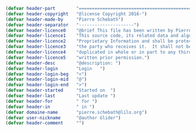 #+BEGIN_COMMENT
# ======================================================================
# @license Copyright 2016-2025 Pierre Schebath
# ---------------------
# 
# @brief This file has been written by Pierre Etienne Charles Schebath Cazoulat.
# 
# This source code, its related data and algorithms are Pierre Schebath
# Proprietary Information and shall be protected in strict confidence by
# the party who receives it.  It shall not be disclosed nor copied nor
# duplicated in whole or in part to any third party without Pierre Schebath
# written prior permission.
# ======================================================================
# std_comment.org for revolution in /home/glider/.emacs.d/revolution/headers/
# @description: header
# 
# Started on  Wed Jun  4 23:44:31 2025 @author Glider
# Last update Wed Jun  4 23:44:40 2025 @author Glider
# ======================================================================
#+END_COMMENT

#+NAME: std_comment()
#+BEGIN_SRC emacs-lisp
(defvar header-part        "======================================================================")
(defvar header-copyright   "@license Copyright 2016-")
(defvar header-made-by     "Pierre Schebath")
(defvar header-separator   "---------------------")
(defvar header-licence0    "@brief This file has been written by Pierre Etienne Charles Schebath Cazoulat.")
(defvar header-licence1    "This source code, its related data and algorithms are Pierre Schebath")
(defvar header-licence2    "Proprietary Information and shall be protected in strict confidence by")
(defvar header-licence3    "the party who receives it.  It shall not be disclosed nor copied nor")
(defvar header-licence4    "duplicated in whole or in part to any third party without Pierre Schebath")
(defvar header-licence5    "written prior permission.")
(defvar header-desc        "@description: ")
(defvar header-login       "Login   ")
(defvar header-login-beg   "<")
(defvar header-login-mid   "@")
(defvar header-login-end   ">")
(defvar header-started     "Started on  ")
(defvar header-last        "Last update ")
(defvar header-for         " for ")
(defvar header-in          " in ")
(defvar domaine-name       "pierre.schebath@lilo.org")
(defvar user-nickname      "@author Glider")
(defvar header-comment     "")
#+END_SRC

#+CALL: std_comment()
